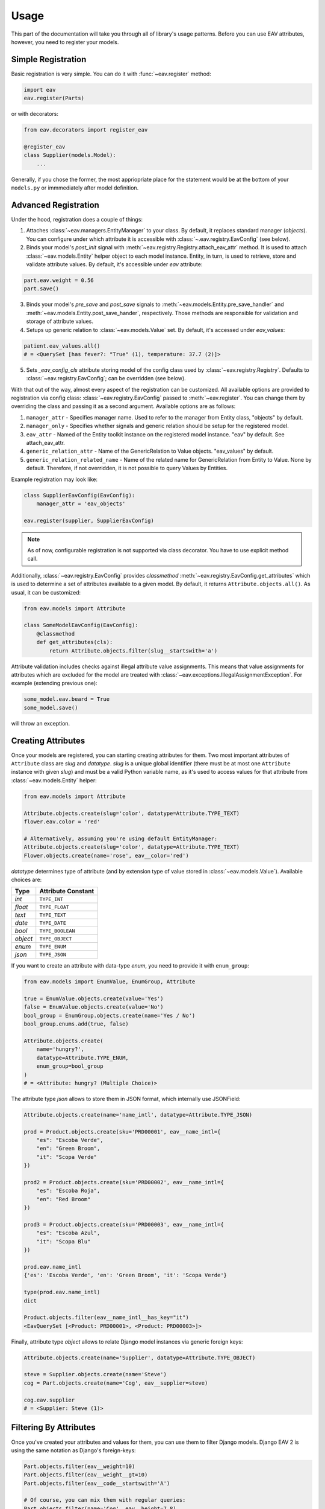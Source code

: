 Usage
=====

This part of the documentation will take you through all of library's
usage patterns. Before you can use EAV attributes, however, you need to
register your models.

Simple Registration
-------------------

Basic registration is very simple. You can do it with :func:`~eav.register` method:

.. code-block:: python

    import eav
    eav.register(Parts)

or with decorators:

.. code-block:: python

    from eav.decorators import register_eav

    @register_eav
    class Supplier(models.Model):
        ...

Generally, if you chose the former, the most appriopriate place for the
statement would be at the bottom of your ``models.py`` or immmediately after
model definition.

Advanced Registration
---------------------

Under the hood, registration does a couple of things:

1. Attaches :class:`~eav.managers.EntityManager` to your class. By default,
   it replaces standard manager (*objects*). You can configure under which
   attribute it is accessible with :class:`~.eav.registry.EavConfig` (see below).

2. Binds your model's *post_init* signal with
   :meth:`~eav.registry.Registry.attach_eav_attr` method. It is used to
   attach :class:`~eav.models.Entity` helper object to each model instance.
   Entity, in turn, is used to retrieve, store and validate attribute values.
   By default, it's accessible under *eav* attribute:

.. code-block:: python

    part.eav.weight = 0.56
    part.save()

3. Binds your model's *pre_save* and *post_save* signals to
   :meth:`~eav.models.Entity.pre_save_handler` and
   :meth:`~eav.models.Entity.post_save_hander`, respectively.
   Those methods are responsible for validation and storage
   of attribute values.

4. Setups up generic relation to :class:`~eav.models.Value` set.
   By default, it's accessed under *eav_values*:

.. code-block:: python

    patient.eav_values.all()
    # = <QuerySet [has fever?: "True" (1), temperature: 37.7 (2)]>

5. Sets *_eav_config_cls* attribute storing model of the config class
   used by :class:`~eav.registry.Registry`. Defaults
   to :class:`~eav.registry.EavConfig`; can be overridden (see below).

With that out of the way, almost every aspect of the registration can
be customized. All available options are provided to registration
via config class: :class:`~eav.registry.EavConfig` passed to
:meth:`~eav.register`. You can change them by overriding the class and passing
it as a second argument. Available options are as follows:

1. ``manager_attr`` - Specifies manager name. Used to refer to the
   manager from Entity class, "objects" by default.
2. ``manager_only`` - Specifies whether signals and generic relation should
   be setup for the registered model.
3. ``eav_attr`` - Named of the Entity toolkit instance on the registered
   model instance. "eav" by default. See attach_eav_attr.
4. ``generic_relation_attr`` - Name of the GenericRelation to Value
   objects. "eav_values" by default.
5. ``generic_relation_related_name`` - Name of the related name for
   GenericRelation from Entity to Value. None by default. Therefore,
   if not overridden, it is not possible to query Values by Entities.

Example registration may look like:

.. code-block:: python

    class SupplierEavConfig(EavConfig):
        manager_attr = 'eav_objects'

    eav.register(supplier, SupplierEavConfig)

.. note::

    As of now, configurable registration is not supported via
    class decorator. You have to use explicit method call.

Additionally, :class:`~eav.registry.EavConfig` provides *classmethod*
:meth:`~eav.registry.EavConfig.get_attributes` which is used to determine
a set of attributes available to a given model. By default, it returns
``Attribute.objects.all()``. As usual, it can be customized:

.. code-block:: python

    from eav.models import Attribute

    class SomeModelEavConfig(EavConfig):
        @classmethod
        def get_attributes(cls):
            return Attribute.objects.filter(slug__startswith='a')

Attribute validation includes checks against illegal attribute value
assignments. This means that value assignments for attributes which are
excluded for the model are treated with
:class:`~eav.exceptions.IllegalAssignmentException`. For example (extending
previous one):

.. code-block:: python

    some_model.eav.beard = True
    some_model.save()

will throw an exception.

Creating Attributes
-------------------

Once your models are registered, you can starting creating attributes for
them. Two most important attributes of ``Attribute`` class are *slug* and
*datatype*. *slug* is a unique global identifier (there must be at most
one ``Attribute`` instance with given `slug`) and must be a valid Python
variable name, as it's used to access values for that attribute from
:class:`~eav.models.Entity` helper:

.. code-block:: python

    from eav.models import Attribute

    Attribute.objects.create(slug='color', datatype=Attribute.TYPE_TEXT)
    flower.eav.color = 'red'

    # Alternatively, assuming you're using default EntityManager:
    Attribute.objects.create(slug='color', datatype=Attribute.TYPE_TEXT)
    Flower.objects.create(name='rose', eav__color='red')

*datatype* determines type of attribute (and by extension type of value
stored in :class:`~eav.models.Value`). Available choices are:

========= ==================
  Type    Attribute Constant
========= ==================
*int*     ``TYPE_INT``
*float*   ``TYPE_FLOAT``
*text*    ``TYPE_TEXT``
*date*    ``TYPE_DATE``
*bool*    ``TYPE_BOOLEAN``
*object*  ``TYPE_OBJECT``
*enum*    ``TYPE_ENUM``
*json*    ``TYPE_JSON``
========= ==================

If you want to create an attribute with data-type *enum*, you need to provide
it with ``enum_group``:

.. code-block:: python

    from eav.models import EnumValue, EnumGroup, Attribute

    true = EnumValue.objects.create(value='Yes')
    false = EnumValue.objects.create(value='No')
    bool_group = EnumGroup.objects.create(name='Yes / No')
    bool_group.enums.add(true, false)

    Attribute.objects.create(
        name='hungry?',
        datatype=Attribute.TYPE_ENUM,
        enum_group=bool_group
    )
    # = <Attribute: hungry? (Multiple Choice)>

The attribute type *json* allows to store them in JSON format, which internally use JSONField:

.. code-block:: python

    Attribute.objects.create(name='name_intl', datatype=Attribute.TYPE_JSON)

    prod = Product.objects.create(sku='PRD00001', eav__name_intl={
	"es": "Escoba Verde",
	"en": "Green Broom",
	"it": "Scopa Verde"
    })

    prod2 = Product.objects.create(sku='PRD00002', eav__name_intl={
	"es": "Escoba Roja",
	"en": "Red Broom"
    })

    prod3 = Product.objects.create(sku='PRD00003', eav__name_intl={
	"es": "Escoba Azul",
	"it": "Scopa Blu"
    })

    prod.eav.name_intl
    {'es': 'Escoba Verde', 'en': 'Green Broom', 'it': 'Scopa Verde'}

    type(prod.eav.name_intl)
    dict

    Product.objects.filter(eav__name_intl__has_key="it")
    <EavQuerySet [<Product: PRD00001>, <Product: PRD00003>]>


Finally, attribute type *object* allows to relate Django model instances
via generic foreign keys:

.. code-block:: python

    Attribute.objects.create(name='Supplier', datatype=Attribute.TYPE_OBJECT)

    steve = Supplier.objects.create(name='Steve')
    cog = Part.objects.create(name='Cog', eav__supplier=steve)

    cog.eav.supplier
    # = <Supplier: Steve (1)>

Filtering By Attributes
-----------------------

Once you've created your attributes and values for them, you can use them
to filter Django models. Django EAV 2 is using the same notation as Django's
foreign-keys:

.. code-block:: python

    Part.objects.filter(eav__weight=10)
    Part.objects.filter(eav__weight__gt=10)
    Part.objects.filter(eav__code__startswith='A')

    # Of course, you can mix them with regular queries:
    Part.objects.filter(name='Cog', eav__height=7.8)

    # Querying enums works either by enum instance or by it's text representation as follows:
    yes = EnumValue.objects.get(name='Yes')
    Part.objects.filter(eav__is_available=yes)  # via EnumValue
    Part.objects.filter(eav__is_available='yes)  # via EnumValue's value

You can use ``Q`` expressions too:

.. code-block:: python

    Patient.objects.filter(
        Q(eav__sex='male', eav__fever=no) | Q(eav__city='Nice') & Q(eav__age__gt=32)
    )

Admin Integration
-----------------

Django EAV 2 includes integration for Django's admin. As usual, you need to
register your model first:

.. code-block:: python

    from django.contrib import admin
    from eav.forms import BaseDynamicEntityForm
    from eav.admin import BaseEntityAdmin

    class PatientAdminForm(BaseDynamicEntityForm):
        model = Patient

    class PatientAdmin(BaseEntityAdmin):
        form = PatientAdminForm

    admin.site.register(Patient, PatientAdmin)
